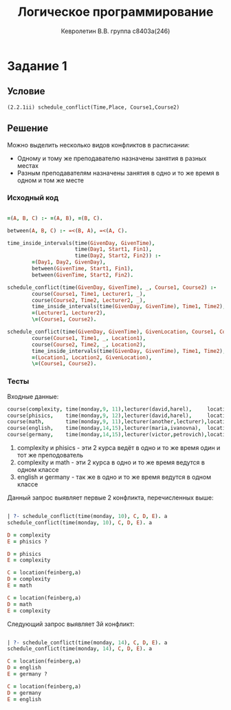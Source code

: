 #+TITLE:        Логическое программирование
#+AUTHOR:       Кевролетин В.В. группа с8403а(246)
#+EMAIL:        kevroletin@gmial.com
#+LANGUAGE:     russian
#+LATEX_HEADER: \usepackage[cm]{fullpage}

* Задание 1
** Условие
   =(2.2.1ii) schedule_conflict(Time,Place, Course1,Course2)=

** Решение

Можно выделить несколько видов конфликтов в расписании:
- Одному и тому же преподавателю назначены занятия в разных местах
- Разным преподавателям назначены занятия в одно и то же время в одном
  и том же месте

*** Исходный код
  
#+begin_src prolog

=(A, B, C) :- =(A, B), =(B, C).

between(A, B, C) :- =<(B, A), =<(A, C).

time_inside_intervals(time(GivenDay, GivenTime),
                      time(Day1, Start1, Fin1),
                      time(Day2, Start2, Fin2)) :-
        =(Day1, Day2, GivenDay),
        between(GivenTime, Start1, Fin1),
        between(GivenTime, Start2, Fin2).

schedule_conflict(time(GivenDay, GivenTime), _, Course1, Course2) :-
        course(Course1, Time1, Lecturer1, _),
        course(Course2, Time2, Lecturer2, _),
        time_inside_intervals(time(GivenDay, GivenTime), Time1, Time2),
        =(Lecturer1, Lecturer2),
        \=(Course1, Course2).

schedule_conflict(time(GivenDay, GivenTime), GivenLocation, Course1, Course2) :-
        course(Course1, Time1, _, Location1),
        course(Course2, Time2, _, Location2),
        time_inside_intervals(time(GivenDay, GivenTime), Time1, Time2),
        =(Location1, Location2, GivenLocation),
        \=(Course1, Course2).

#+end_src

*** Тесты

Входные данные:
#+begin_src prolog
course(complexity, time(monday,9, 11),lecturer(david,harel),     location(feinberg,a)).
course(phisics,    time(monday,9, 12),lecturer(david,harel),     location(feinberg,b)).
course(math,       time(monday,9, 11),lecturer(another,lecturer),location(feinberg,a)).
course(english,    time(monday,14,15),lecturer(maria,ivanovna),  location(feinberg,a)).
course(germany,    time(monday,14,15),lecturer(victor,petrovich),location(feinberg,a)).
#+end_src

 1. complexity и phisics - эти 2 курса ведёт в одно и то же время один
    и тот же преподователь
 2. complexity и math - эти 2 курса в одно и то же время ведутся в
    одном классе
 3. english и germany - так же в одно и то же время ведутся в одном
    классе

Данный запрос выявляет первые 2 конфликта, перечисленных выше:
#+begin_src prolog

| ?- schedule_conflict(time(monday, 10), C, D, E). a
schedule_conflict(time(monday, 10), C, D, E). a

D = complexity
E = phisics ? 

D = phisics
E = complexity

C = location(feinberg,a)
D = complexity
E = math

C = location(feinberg,a)
D = math
E = complexity

#+end_src

Следующий запрос выявляет 3й конфликт:
#+begin_src prolog

| ?- schedule_conflict(time(monday, 14), C, D, E). a
schedule_conflict(time(monday, 14), C, D, E). a

C = location(feinberg,a)
D = english
E = germany ? 

C = location(feinberg,a)
D = germany
E = english

#+end_src

